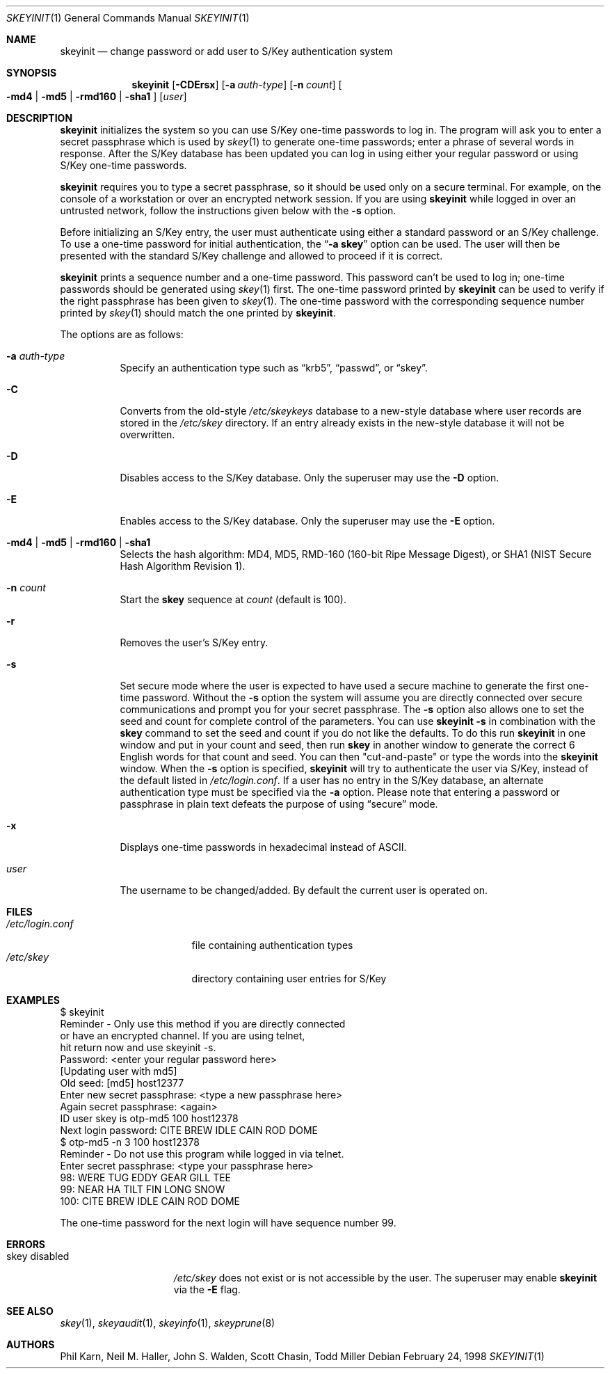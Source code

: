 .\"	$OpenBSD: skeyinit.1,v 1.30 2004/06/07 19:22:20 otto Exp $
.\"	$NetBSD: skeyinit.1,v 1.4 1995/07/07 22:24:09 jtc Exp $
.\"	@(#)skeyinit.1	1.1 	10/28/93
.\"
.Dd February 24, 1998
.Dt SKEYINIT 1
.Os
.Sh NAME
.Nm skeyinit
.Nd change password or add user to S/Key authentication system
.Sh SYNOPSIS
.Nm skeyinit
.Bk -words
.Op Fl CDErsx
.Op Fl a Ar auth-type
.Op Fl n Ar count
.Oo
.Fl md4 | Fl md5 | rmd160 | sha1
.Oc
.Op Ar user
.Ek
.Sh DESCRIPTION
.Nm
initializes the system so you can use S/Key one-time passwords to log in.
The program will ask you to enter a secret passphrase which is used by
.Xr skey 1
to generate one-time passwords;
enter a phrase of several words in response.
After the S/Key database
has been updated you can log in using either your regular password
or using S/Key one-time passwords.
.Pp
.Nm
requires you to type a secret passphrase, so it should be used
only on a secure terminal.
For example, on the console of a
workstation or over an encrypted network session.
If you are using
.Nm
while logged in over an untrusted network, follow the instructions
given below with the
.Fl s
option.
.Pp
Before initializing an S/Key entry, the user must authenticate
using either a standard password or an S/Key challenge.
To use a one-time password for initial authentication, the
.Dq Fl a Li skey
option can be used.
The user will then be presented with the standard
S/Key challenge and allowed to proceed if it is correct.
.Pp
.Nm
prints a sequence number and a one-time password.
This password can't be used to log in; one-time passwords should be
generated using
.Xr skey 1
first.
The one-time password printed by
.Nm
can be used to verify if the right passphrase has been given to
.Xr skey 1 .
The one-time password with the corresponding sequence number printed by
.Xr skey 1
should match the one printed by
.Nm .
.Pp
The options are as follows:
.Bl -tag -width Ds
.It Fl a Ar auth-type
Specify an authentication type such as
.Dq krb5 ,
.Dq passwd ,
or
.Dq skey .
.It Fl C
Converts from the old-style
.Pa /etc/skeykeys
database to a new-style database where user records are stored in the
.Pa /etc/skey
directory.
If an entry already exists in the new-style database it will not
be overwritten.
.It Fl D
Disables access to the S/Key database.
Only the superuser may use the
.Fl D
option.
.It Fl E
Enables access to the S/Key database.
Only the superuser may use the
.Fl E
option.
.It Fl md4 | md5 | rmd160 | sha1
Selects the hash algorithm:
MD4, MD5, RMD-160 (160-bit Ripe Message Digest),
or SHA1 (NIST Secure Hash Algorithm Revision 1).
.It Fl n Ar count
Start the
.Nm skey
sequence at
.Ar count
(default is 100).
.It Fl r
Removes the user's S/Key entry.
.It Fl s
Set secure mode where the user is expected to have used a secure
machine to generate the first one-time password.
Without the
.Fl s
option the system will assume you are directly connected over secure
communications and prompt you for your secret passphrase.
The
.Fl s
option also allows one to set the seed and count for complete
control of the parameters.
You can use
.Ic skeyinit -s
in combination with the
.Nm skey
command to set the seed and count if you do not like the defaults.
To do this run
.Nm
in one window and put in your count and seed, then run
.Nm skey
in another window to generate the correct 6 English words for that
count and seed.
You can then "cut-and-paste" or type the words into the
.Nm
window.
When the
.Fl s
option is specified,
.Nm
will try to authenticate the user via S/Key, instead of the default listed in
.Pa /etc/login.conf .
If a user has no entry in the S/Key database, an alternate authentication
type must be specified via the
.Fl a
option.
Please note that entering a password or passphrase in plain text
defeats the purpose of using
.Dq secure
mode.
.It Fl x
Displays one-time passwords in hexadecimal instead of ASCII.
.It Ar user
The username to be changed/added.
By default the current user is operated on.
.El
.Sh FILES
.Bl -tag -width /etc/login.conf -compact
.It Pa /etc/login.conf
file containing authentication types
.It Pa /etc/skey
directory containing user entries for S/Key
.El
.Sh EXAMPLES
.Bd -literal
$ skeyinit
Reminder - Only use this method if you are directly connected
           or have an encrypted channel.  If you are using telnet,
           hit return now and use skeyinit -s.
Password: \*(Ltenter your regular password here\*(Gt
[Updating user with md5]
Old seed: [md5] host12377
Enter new secret passphrase: \*(Lttype a new passphrase here\*(Gt
Again secret passphrase: \*(Ltagain\*(Gt
ID user skey is otp-md5 100 host12378
Next login password: CITE BREW IDLE CAIN ROD DOME
$ otp-md5 -n 3 100 host12378
Reminder - Do not use this program while logged in via telnet.
Enter secret passphrase: \*(Lttype your passphrase here\*(Gt
98: WERE TUG EDDY GEAR GILL TEE
99: NEAR HA TILT FIN LONG SNOW
100: CITE BREW IDLE CAIN ROD DOME
.Ed
.Pp
The one-time password for the next login will have sequence number 99.
.Sh ERRORS
.Bl -tag -compact -width "skey disabled"
.It "skey disabled"
.Pa /etc/skey
does not exist or is not accessible by the user.
The superuser may enable
.Nm
via the
.Fl E
flag.
.El
.Sh SEE ALSO
.Xr skey 1 ,
.Xr skeyaudit 1 ,
.Xr skeyinfo 1 ,
.Xr skeyprune 8
.Sh AUTHORS
Phil Karn, Neil M. Haller, John S. Walden, Scott Chasin, Todd Miller

